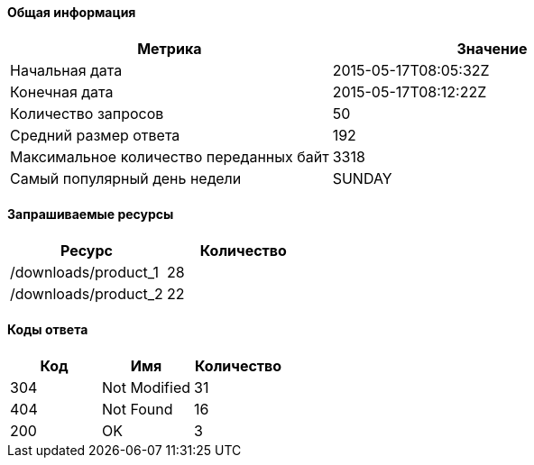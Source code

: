 ==== Общая информация

[options="header"]
|===
| Метрика | Значение
| Начальная дата | 2015-05-17T08:05:32Z
| Конечная дата | 2015-05-17T08:12:22Z
| Количество запросов | 50
| Средний размер ответа | 192
| Максимальное количество переданных байт | 3318
| Самый популярный день недели | SUNDAY
|===
==== Запрашиваемые ресурсы

[options="header"]
|===
| Ресурс | Количество
| /downloads/product_1 | 28
| /downloads/product_2 | 22
|===
==== Коды ответа

[options="header"]
|===
| Код | Имя | Количество
| 304 | Not Modified | 31
| 404 | Not Found | 16
| 200 | OK | 3
|===
